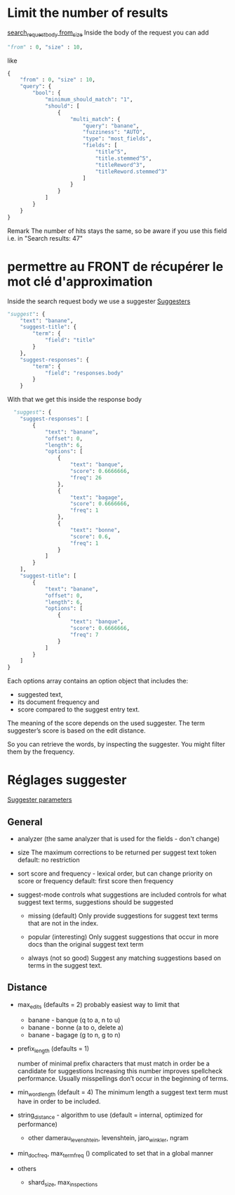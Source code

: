 * Limit the number of results

  [[https://www.elastic.co/guide/en/elasticsearch/reference/current/search-request-body.html#request-body-search-from-size][search_request_body from_size]]
  Inside the body of the request you can add
  #+BEGIN_SRC python
  "from" : 0, "size" : 10,
  #+END_SRC

  like
  #+BEGIN_SRC python
  {
      "from" : 0, "size" : 10,
      "query": {
          "bool": {
              "minimum_should_match": "1",
              "should": [
                  {
                      "multi_match": {
                          "query": "banane",
                          "fuzziness": "AUTO",
                          "type": "most_fields",
                          "fields": [
                              "title^5",
                              "title.stemmed^5",
                              "titleReword^3",
                              "titleReword.stemmed^3"
                          ]
                      }
                  }
              ]
          }
      }
  }
  #+END_SRC

  Remark
  The number of hits stays the same, so be aware if you use this field i.e. in 
  "Search results: 47"

* permettre au FRONT de récupérer le mot clé d'approximation

  Inside the search request body we use a suggester
  [[https://www.elastic.co/guide/en/elasticsearch/reference/current/search-suggesters.html][Suggesters]]
  #+BEGIN_SRC python
    "suggest": {
        "text": "banane",
        "suggest-title": {
            "term": {
                "field": "title"
            }
        },
        "suggest-responses": {
            "term": {
                "field": "responses.body"
            }
        }
  #+END_SRC

  With that we get this inside the response body

  #+BEGIN_SRC python
      "suggest": {
        "suggest-responses": [
            {
                "text": "banane",
                "offset": 0,
                "length": 6,
                "options": [
                    {
                        "text": "banque",
                        "score": 0.6666666,
                        "freq": 26
                    },
                    {
                        "text": "bagage",
                        "score": 0.6666666,
                        "freq": 1
                    },
                    {
                        "text": "bonne",
                        "score": 0.6,
                        "freq": 1
                    }
                ]
            }
        ],
        "suggest-title": [
            {
                "text": "banane",
                "offset": 0,
                "length": 6,
                "options": [
                    {
                        "text": "banque",
                        "score": 0.6666666,
                        "freq": 7
                    }
                ]
            }
        ]
    }
  #+END_SRC

  Each options array contains an option object that includes the:
  - suggested text, 
  - its document frequency and
  - score compared to the suggest entry text. 

  The meaning of the score depends on the used suggester. The term suggester’s score is based on the edit distance.

  So you can retrieve the words, by inspecting the suggester. You might filter them by the frequency.


  
   
  

* Réglages suggester
  
  [[https://www.elastic.co/guide/en/elasticsearch/reference/6.8/search-suggesters-term.html][Suggester parameters]]

** General
   
   - analyzer (the same analyzer that is used for the fields - don't change)

   - size 
     The maximum corrections to be returned per suggest text token
     default: no restriction

   - sort
     score and frequency - lexical order, but can change priority on score or frequency
     default: first score then frequency

   - suggest-mode
     controls what suggestions are included
     controls for what suggest text terms, suggestions should be suggested

     - missing (default)
       Only provide suggestions for suggest text terms that are not in the index.

     - popular (interesting)
       Only suggest suggestions that occur in more docs than the original suggest text term

     - always (not so good)
       Suggest any matching suggestions based on terms in the suggest text.

** Distance
   
   - max_edits (defaults = 2)
     probably easiest way to limit that

     - banane - banque (q to a, n to u)
     - banane - bonne (a to o, delete a)
     - banane - bagage (g to n, g to n)

   - prefix_length (defaults = 1)
     
     number of minimal prefix characters that must match in order be a candidate for suggestions
     Increasing this number improves spellcheck performance. 
     Usually misspellings don’t occur in the beginning of terms.

   - min_word_length (default = 4)
     The minimum length a suggest text term must have in order to be included.

   - string_distance - algorithm to use (default = internal, optimized for performance)
     - other damerau_levenshtein, levenshtein, jaro_winkler, ngram

   - min_doc_freq, max_term_freq ()
     complicated to set that in a global manner

   - others

     - shard_size, max_inspections




     
   



